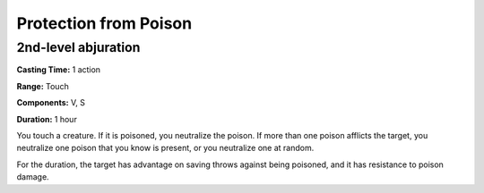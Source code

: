 
.. _srd_Protection-from-Poison:

Protection from Poison
-------------------------------------------------------------

2nd-level abjuration
^^^^^^^^^^^^^^^^^^^^

**Casting Time:** 1 action

**Range:** Touch

**Components:** V, S

**Duration:** 1 hour

You touch a creature. If it is poisoned, you neutralize the poison. If
more than one poison afflicts the target, you neutralize one poison that
you know is present, or you neutralize one at random.

For the duration, the target has advantage on saving throws against
being poisoned, and it has resistance to poison damage.
